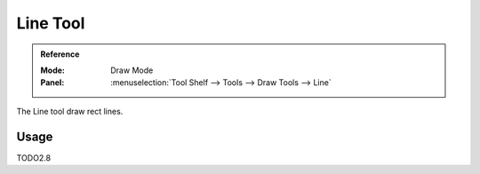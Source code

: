 .. _tool-grease-pencil-draw-line:

**********
Line Tool
**********

.. admonition:: Reference
   :class: refbox

   :Mode:      Draw Mode
   :Panel:     :menuselection:`Tool Shelf --> Tools --> Draw Tools --> Line`   

The Line tool draw rect lines.

Usage
=====

TODO2.8